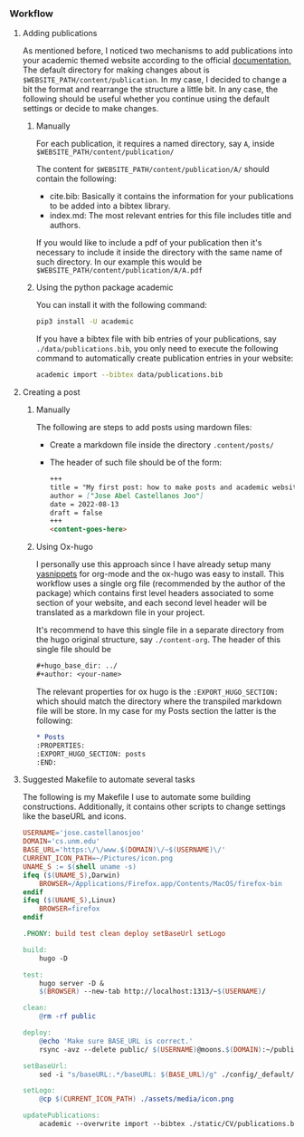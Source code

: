 *** Workflow

**** Adding publications
As mentioned before, I noticed two mechanisms to add publications into your academic themed website according to the official [[https://wowchemy.com/docs/content/publications/][documentation.]] The default directory for making changes about is ~$WEBSITE_PATH/content/publication~. In my case, I decided to change a bit the format and rearrange the structure a little bit. In any case, the following should be useful whether you continue using the default settings or decide to make changes.

***** Manually

For each publication, it requires a named directory, say ~A~, inside ~$WEBSITE_PATH/content/publication/~

The content for ~$WEBSITE_PATH/content/publication/A/~ should contain the following:

- cite.bib: Basically it contains the information for your publications to be added into a bibtex library.
- index.md: The most relevant entries for this file includes title and authors.
  
If you would like to include a pdf of your publication then it's necessary to include it inside the directory with the same name of such directory. In our example this would be ~$WEBSITE_PATH/content/publication/A/A.pdf~

***** Using the python package academic

You can install it with the following command:

#+begin_src bash 
pip3 install -U academic
#+end_src

If you have a bibtex file with bib entries of your publications, say ~./data/publications.bib~, you only need to execute the following command to automatically create publication entries in your website:

#+begin_src bash 
academic import --bibtex data/publications.bib
#+end_src

**** Creating a post

***** Manually

The following are steps to add posts using mardown files:

  - Create a markdown file inside the directory ~.content/posts/~
  - The header of such file should be of the form:

    #+begin_src markdown 
      +++
      title = "My first post: how to make posts and academic websites using Hugo with the academic theme"
      author = ["Jose Abel Castellanos Joo"]
      date = 2022-08-13
      draft = false
      +++
      <content-goes-here>
    #+end_src

***** Using Ox-hugo

I personally use this approach since I have already setup many [[https://github.com/joaotavora/yasnippet][yasnippets]] for org-mode and the ox-hugo was easy to install. This workflow uses a single org file (recommended by the author of the package) which contains first level headers associated to some section of your website, and each second level header will be translated as a markdown file in your project.

It's recommend to have this single file in a separate directory from the hugo original structure, say ~./content-org~. The header of this single file should be 

#+begin_src org 
#+hugo_base_dir: ../
#+author: <your-name>
#+end_src

The relevant properties for ox hugo is the ~:EXPORT_HUGO_SECTION:~ which should match the directory where the transpiled markdown file will be store. In my case for my Posts section the latter is the following: 

#+begin_src org
  * Posts
  :PROPERTIES:
  :EXPORT_HUGO_SECTION: posts
  :END:
#+end_src

**** Suggested Makefile to automate several tasks

The following is my Makefile I use to automate some building constructions. Additionally, it contains other scripts to change settings like the baseURL and icons.

#+begin_src makefile
USERNAME='jose.castellanosjoo'
DOMAIN='cs.unm.edu'
BASE_URL='https:\/\/www.$(DOMAIN)\/~$(USERNAME)\/'
CURRENT_ICON_PATH=~/Pictures/icon.png
UNAME_S := $(shell uname -s)
ifeq ($(UNAME_S),Darwin)
	BROWSER=/Applications/Firefox.app/Contents/MacOS/firefox-bin
endif
ifeq ($(UNAME_S),Linux)
	BROWSER=firefox
endif

.PHONY: build test clean deploy setBaseUrl setLogo

build:
	hugo -D

test:
	hugo server -D &
	$(BROWSER) --new-tab http://localhost:1313/~$(USERNAME)/

clean:
	@rm -rf public

deploy:
	@echo 'Make sure BASE_URL is correct.'
	rsync -avz --delete public/ $(USERNAME)@moons.$(DOMAIN):~/public_html

setBaseUrl:
	sed -i "s/baseURL:.*/baseURL: $(BASE_URL)/g" ./config/_default/config.yaml

setLogo:
	@cp $(CURRENT_ICON_PATH) ./assets/media/icon.png

updatePublications:
	academic --overwrite import --bibtex ./static/CV/publications.bib
#+end_src
